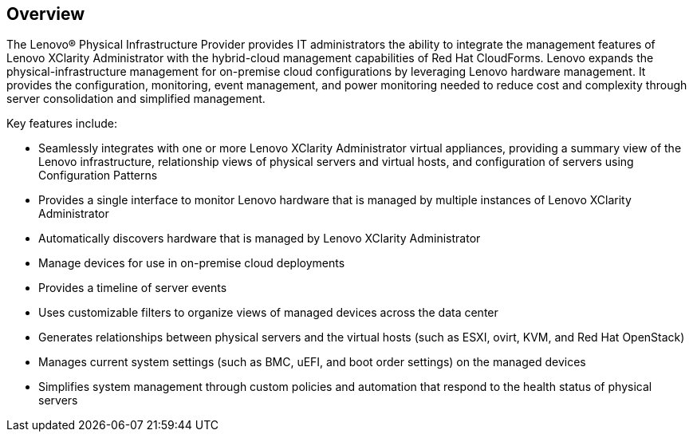 == Overview

The Lenovo® Physical Infrastructure Provider provides IT administrators the ability to integrate the management features of Lenovo XClarity Administrator with the hybrid-cloud management capabilities of Red Hat CloudForms. Lenovo expands the physical-infrastructure management for on-premise cloud configurations by leveraging Lenovo hardware management. It provides the configuration, monitoring, event management, and power monitoring needed to reduce cost and complexity through server consolidation and simplified management.

Key features include:

* Seamlessly integrates with one or more Lenovo XClarity Administrator virtual appliances, providing a summary view of the Lenovo infrastructure, relationship views of physical servers and virtual hosts, and configuration of servers using Configuration Patterns
* Provides a single interface to monitor Lenovo hardware that is managed by multiple instances of Lenovo XClarity Administrator
* Automatically discovers hardware that is managed by Lenovo XClarity Administrator
* Manage devices for use in on-premise cloud deployments 
* Provides a timeline of server events
* Uses customizable filters to organize views of managed devices across the data center
* Generates relationships between physical servers and the virtual hosts (such as ESXI, ovirt, KVM, and Red Hat OpenStack)
* Manages current system settings (such as BMC, uEFI, and boot order settings) on the managed devices
* Simplifies system management through custom policies and automation that respond to the health status of physical servers

